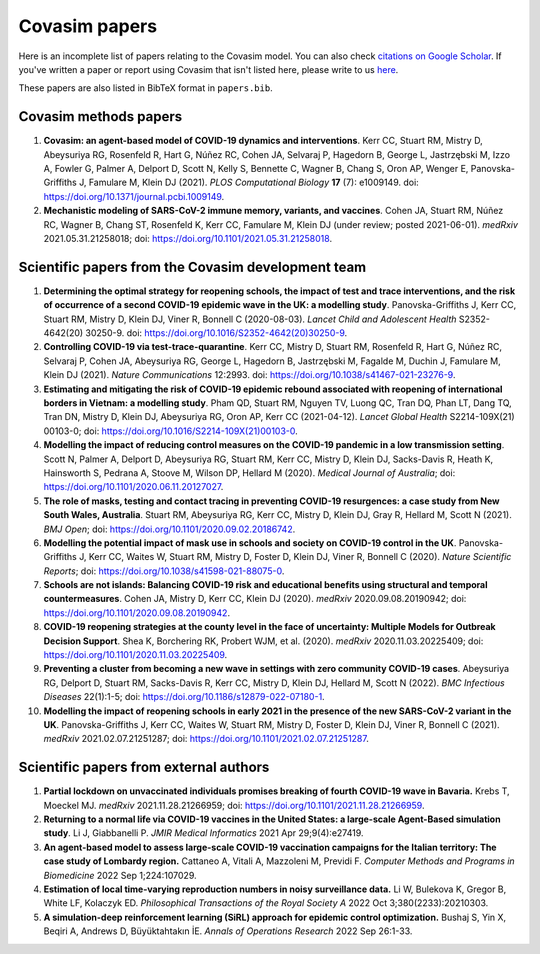 ==============
Covasim papers 
==============

Here is an incomplete list of papers relating to the Covasim model. You can also check `citations on Google Scholar <https://scholar.google.com/scholar?cites=293396678055528103&as_sdt=2005&sciodt=0,5&hl=en>`_. If you've written a paper or report using Covasim that isn't listed here, please write to us `here <mailto:info@covasim.org>`_.

These papers are also listed in BibTeX format in ``papers.bib``.


Covasim methods papers
======================

1. **Covasim: an agent-based model of COVID-19 dynamics and interventions**. Kerr CC, Stuart RM, Mistry D, Abeysuriya RG, Rosenfeld R, Hart G, Núñez RC, Cohen JA, Selvaraj P, Hagedorn B, George L, Jastrzębski M, Izzo A, Fowler G, Palmer A, Delport D, Scott N, Kelly S, Bennette C, Wagner B, Chang S, Oron AP, Wenger E, Panovska-Griffiths J, Famulare M, Klein DJ (2021). *PLOS Computational Biology* **17** (7): e1009149. doi: https://doi.org/10.1371/journal.pcbi.1009149.

2. **Mechanistic modeling of SARS-CoV-2 immune memory, variants, and vaccines**. Cohen JA, Stuart RM, Núñez RC, Wagner B, Chang ST, Rosenfeld K, Kerr CC, Famulare M, Klein DJ (under review; posted 2021-06-01). *medRxiv* 2021.05.31.21258018; doi: https://doi.org/10.1101/2021.05.31.21258018.


Scientific papers from the Covasim development team
===================================================

1. **Determining the optimal strategy for reopening schools, the impact of test and trace interventions, and the risk of occurrence of a second COVID-19 epidemic wave in the UK: a modelling study**. Panovska-Griffiths J, Kerr CC, Stuart RM, Mistry D, Klein DJ, Viner R, Bonnell C (2020-08-03). *Lancet Child and Adolescent Health* S2352-4642(20) 30250-9. doi: https://doi.org/10.1016/S2352-4642(20)30250-9.

2. **Controlling COVID-19 via test-trace-quarantine**. Kerr CC, Mistry D, Stuart RM, Rosenfeld R, Hart G, Núñez RC, Selvaraj P, Cohen JA, Abeysuriya RG, George L, Hagedorn B, Jastrzębski M, Fagalde M, Duchin J, Famulare M, Klein DJ (2021). *Nature Communications* 12:2993. doi: https://doi.org/10.1038/s41467-021-23276-9.

3. **Estimating and mitigating the risk of COVID-19 epidemic rebound associated with reopening of international borders in Vietnam: a modelling study**. Pham QD, Stuart RM, Nguyen TV, Luong QC, Tran DQ, Phan LT, Dang TQ, Tran DN, Mistry D, Klein DJ, Abeysuriya RG, Oron AP, Kerr CC (2021-04-12). *Lancet Global Health* S2214-109X(21) 00103-0; doi: https://doi.org/10.1016/S2214-109X(21)00103-0.

4. **Modelling the impact of reducing control measures on the COVID-19 pandemic in a low transmission setting**. Scott N, Palmer A, Delport D, Abeysuriya RG, Stuart RM, Kerr CC, Mistry D, Klein DJ, Sacks-Davis R, Heath K, Hainsworth S, Pedrana A, Stoove M, Wilson DP, Hellard M (2020). *Medical Journal of Australia*; doi: https://doi.org/10.1101/2020.06.11.20127027.

5. **The role of masks, testing and contact tracing in preventing COVID-19 resurgences: a case study from New South Wales, Australia**. Stuart RM, Abeysuriya RG, Kerr CC, Mistry D, Klein DJ, Gray R, Hellard M, Scott N (2021). *BMJ Open*; doi: https://doi.org/10.1101/2020.09.02.20186742.

6. **Modelling the potential impact of mask use in schools and society on COVID-19 control in the UK**. Panovska-Griffiths J, Kerr CC, Waites W, Stuart RM, Mistry D, Foster D, Klein DJ, Viner R, Bonnell C (2020). *Nature Scientific Reports*; doi: https://doi.org/10.1038/s41598-021-88075-0.

7. **Schools are not islands: Balancing COVID-19 risk and educational benefits using structural and temporal countermeasures**. Cohen JA, Mistry D, Kerr CC, Klein DJ (2020). *medRxiv* 2020.09.08.20190942; doi: https://doi.org/10.1101/2020.09.08.20190942.

8. **COVID-19 reopening strategies at the county level in the face of uncertainty: Multiple Models for Outbreak Decision Support**. Shea K, Borchering RK, Probert WJM, et al. (2020). *medRxiv* 2020.11.03.20225409; doi: https://doi.org/10.1101/2020.11.03.20225409.

9. **Preventing a cluster from becoming a new wave in settings with zero community COVID-19 cases**. Abeysuriya RG, Delport D, Stuart RM, Sacks-Davis R, Kerr CC, Mistry D, Klein DJ, Hellard M, Scott N (2022). *BMC Infectious Diseases* 22(1):1-5; doi: https://doi.org/10.1186/s12879-022-07180-1.

10. **Modelling the impact of reopening schools in early 2021 in the presence of the new SARS-CoV-2 variant in the UK**. Panovska-Griffiths J, Kerr CC, Waites W, Stuart RM, Mistry D, Foster D, Klein DJ, Viner R, Bonnell C (2021). *medRxiv* 2021.02.07.21251287; doi: https://doi.org/10.1101/2021.02.07.21251287.


Scientific papers from external authors
=======================================

1. **Partial lockdown on unvaccinated individuals promises breaking of fourth COVID-19 wave in Bavaria.** Krebs T, Moeckel MJ.  *medRxiv* 2021.11.28.21266959; doi: https://doi.org/10.1101/2021.11.28.21266959.

2. **Returning to a normal life via COVID-19 vaccines in the United States: a large-scale Agent-Based simulation study**. Li J, Giabbanelli P. *JMIR Medical Informatics* 2021 Apr 29;9(4):e27419.

3. **An agent-based model to assess large-scale COVID-19 vaccination campaigns for the Italian territory: The case study of Lombardy region.** Cattaneo A, Vitali A, Mazzoleni M, Previdi F. *Computer Methods and Programs in Biomedicine* 2022 Sep 1;224:107029.

4. **Estimation of local time-varying reproduction numbers in noisy surveillance data.** Li W, Bulekova K, Gregor B, White LF, Kolaczyk ED. *Philosophical Transactions of the Royal Society A* 2022 Oct 3;380(2233):20210303.

5. **A simulation-deep reinforcement learning (SiRL) approach for epidemic control optimization.** Bushaj S, Yin X, Beqiri A, Andrews D, Büyüktahtakın İE. *Annals of Operations Research* 2022 Sep 26:1-33.
